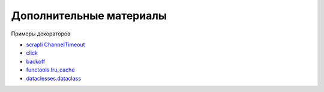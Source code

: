Дополнительные материалы
------------------------

Примеры декораторов

* `scrapli ChannelTimeout <https://github.com/carlmontanari/scrapli/blob/master/scrapli/decorators.py#L193>`__
* `click <https://github.com/pallets/click/blob/main/src/click/decorators.py>`__
* `backoff <https://github.com/litl/backoff/blob/master/backoff/_decorator.py>`__
* `functools.lru_cache <https://github.com/python/cpython/blob/3.10/Lib/functools.py#L479>`__
* `dataclesses.dataclass <https://github.com/python/cpython/blob/3.10/Lib/dataclasses.py#L1150>`__
